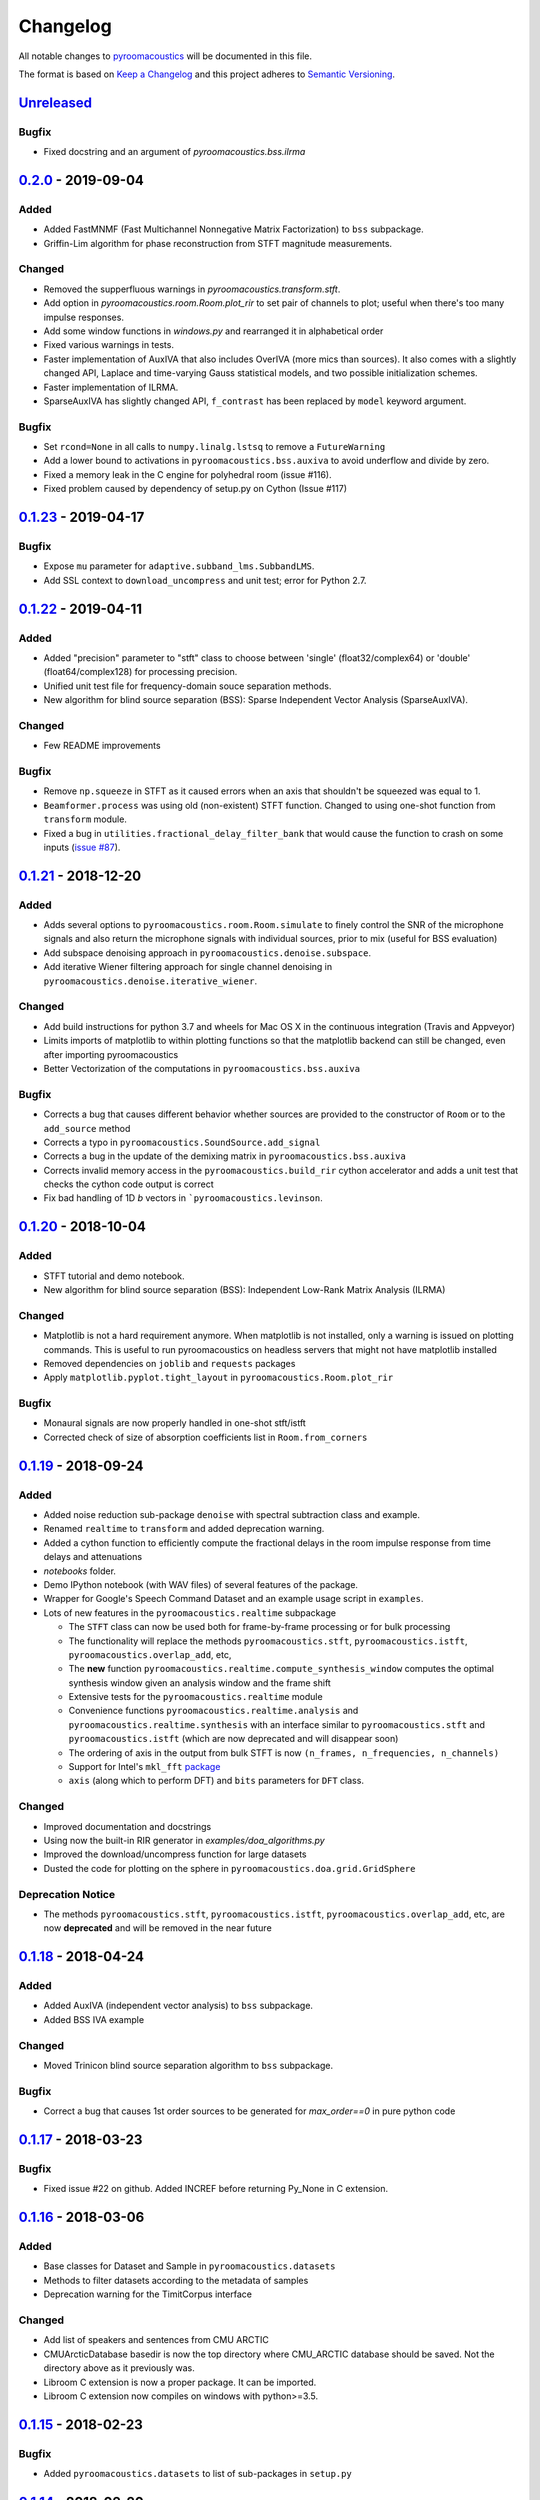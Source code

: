 Changelog
=========

All notable changes to `pyroomacoustics
<https://github.com/LCAV/pyroomacoustics>`_ will be documented in this file.

The format is based on `Keep a
Changelog <http://keepachangelog.com/en/1.0.0/>`__ and this project
adheres to `Semantic Versioning <http://semver.org/spec/v2.0.0.html>`_.

`Unreleased`_
-------------

Bugfix
~~~~~~

- Fixed docstring and an argument of `pyroomacoustics.bss.ilrma`

`0.2.0`_ - 2019-09-04
---------------------

Added
~~~~~

- Added FastMNMF (Fast Multichannel Nonnegative Matrix Factorization) to ``bss`` subpackage.
- Griffin-Lim algorithm for phase reconstruction from STFT magnitude measurements.

Changed
~~~~~~~

- Removed the supperfluous warnings in `pyroomacoustics.transform.stft`.
- Add option in `pyroomacoustics.room.Room.plot_rir` to set pair of channels
  to plot; useful when there's too many impulse responses.
- Add some window functions in `windows.py` and rearranged it in alphabetical order
- Fixed various warnings in tests.
- Faster implementation of AuxIVA that also includes OverIVA (more mics than sources).
  It also comes with a slightly changed API, Laplace and time-varying Gauss statistical
  models, and two possible initialization schemes.
- Faster implementation of ILRMA.
- SparseAuxIVA has slightly changed API, ``f_contrast`` has been replaced by ``model``
  keyword argument.

Bugfix
~~~~~~

- Set ``rcond=None`` in all calls to ``numpy.linalg.lstsq`` to remove a ``FutureWarning``
- Add a lower bound to activations in ``pyroomacoustics.bss.auxiva`` to avoid
  underflow and divide by zero.
- Fixed a memory leak in the C engine for polyhedral room (issue #116).
- Fixed problem caused by dependency of setup.py on Cython (Issue #117)

`0.1.23`_ - 2019-04-17
----------------------

Bugfix
~~~~~~

- Expose ``mu`` parameter for ``adaptive.subband_lms.SubbandLMS``.
- Add SSL context to ``download_uncompress`` and unit test; error for Python 2.7.


`0.1.22`_ - 2019-04-11
----------------------

Added
~~~~~
- Added "precision" parameter to "stft" class to choose between 'single' (float32/complex64) or 'double'
  (float64/complex128) for processing precision.
- Unified unit test file for frequency-domain souce separation methods.
- New algorithm for blind source separation (BSS): Sparse Independent Vector Analysis (SparseAuxIVA).

Changed
~~~~~~~

- Few README improvements

Bugfix
~~~~~~

- Remove ``np.squeeze`` in STFT as it caused errors when an axis that shouldn't
  be squeezed was equal to 1.
- ``Beamformer.process`` was using old (non-existent) STFT function. Changed to
  using one-shot function from ``transform`` module.
- Fixed a bug in ``utilities.fractional_delay_filter_bank`` that would cause the
  function to crash on some inputs (`issue #87 <https://github.com/LCAV/pyroomacoustics/issues/87>`__).


`0.1.21`_ - 2018-12-20
----------------------

Added
~~~~~

- Adds several options to ``pyroomacoustics.room.Room.simulate`` to finely
  control the SNR of the microphone signals and also return the microphone
  signals with individual sources, prior to mix (useful for BSS evaluation)
- Add subspace denoising approach in ``pyroomacoustics.denoise.subspace``.
- Add iterative Wiener filtering approach for single channel denoising in
  ``pyroomacoustics.denoise.iterative_wiener``.


Changed
~~~~~~~

- Add build instructions for python 3.7 and wheels for Mac OS X in the
  continuous integration (Travis and Appveyor)
- Limits imports of matplotlib to within plotting functions so that the
  matplotlib backend can still be changed, even after importing pyroomacoustics
- Better Vectorization of the computations in ``pyroomacoustics.bss.auxiva``

Bugfix
~~~~~~

- Corrects a bug that causes different behavior whether sources are provided to the constructor of ``Room`` or to the ``add_source`` method
- Corrects a typo in ``pyroomacoustics.SoundSource.add_signal``
- Corrects a bug in the update of the demixing matrix in ``pyroomacoustics.bss.auxiva``
- Corrects invalid memory access in the ``pyroomacoustics.build_rir`` cython accelerator
  and adds a unit test that checks the cython code output is correct
- Fix bad handling of 1D `b` vectors in ```pyroomacoustics.levinson``.

`0.1.20`_ - 2018-10-04
----------------------

Added
~~~~~

- STFT tutorial and demo notebook.
- New algorithm for blind source separation (BSS): Independent Low-Rank Matrix Analysis (ILRMA)

Changed
~~~~~~~

- Matplotlib is not a hard requirement anymore. When matplotlib is not
  installed, only a warning is issued on plotting commands. This is useful
  to run pyroomacoustics on headless servers that might not have matplotlib
  installed
- Removed dependencies on ``joblib`` and ``requests`` packages
- Apply ``matplotlib.pyplot.tight_layout`` in ``pyroomacoustics.Room.plot_rir``

Bugfix
~~~~~~

- Monaural signals are now properly handled in one-shot stft/istft
- Corrected check of size of absorption coefficients list in ``Room.from_corners``

`0.1.19`_ - 2018-09-24
----------------------

Added
~~~~~

- Added noise reduction sub-package ``denoise`` with spectral subtraction
  class and example.
- Renamed ``realtime`` to ``transform`` and added deprecation warning.
- Added a cython function to efficiently compute the fractional delays in the room
  impulse response from time delays and attenuations
- `notebooks` folder.
- Demo IPython notebook (with WAV files) of several features of the package.
- Wrapper for Google's Speech Command Dataset and an example usage script in ``examples``.
- Lots of new features in the ``pyroomacoustics.realtime`` subpackage

  * The ``STFT`` class can now be used both for frame-by-frame processing
    or for bulk processing
  * The functionality will replace the methods ``pyroomacoustics.stft``,
    ``pyroomacoustics.istft``, ``pyroomacoustics.overlap_add``, etc,
  * The **new** function ``pyroomacoustics.realtime.compute_synthesis_window``
    computes the optimal synthesis window given an analysis window and
    the frame shift
  * Extensive tests for the ``pyroomacoustics.realtime`` module
  * Convenience functions ``pyroomacoustics.realtime.analysis`` and
    ``pyroomacoustics.realtime.synthesis`` with an interface similar
    to ``pyroomacoustics.stft`` and ``pyroomacoustics.istft`` (which
    are now deprecated and will disappear soon)
  * The ordering of axis in the output from bulk STFT is now
    ``(n_frames, n_frequencies, n_channels)``
  * Support for Intel's ``mkl_fft`` `package <https://github.com/IntelPython/mkl_fft>`_
  * ``axis`` (along which to perform DFT) and ``bits`` parameters for ``DFT`` class.

Changed
~~~~~~~

- Improved documentation and docstrings
- Using now the built-in RIR generator in `examples/doa_algorithms.py`
- Improved the download/uncompress function for large datasets
- Dusted the code for plotting on the sphere in ``pyroomacoustics.doa.grid.GridSphere``

Deprecation Notice
~~~~~~~~~~~~~~~~~~

- The methods ``pyroomacoustics.stft``, ``pyroomacoustics.istft``,
  ``pyroomacoustics.overlap_add``, etc, are now **deprecated**
  and will be removed in the near future

`0.1.18`_ - 2018-04-24
----------------------

Added
~~~~~

- Added AuxIVA (independent vector analysis) to ``bss`` subpackage.
- Added BSS IVA example

Changed
~~~~~~~

- Moved Trinicon blind source separation algorithm to ``bss`` subpackage.

Bugfix
~~~~~~

- Correct a bug that causes 1st order sources to be generated for `max_order==0`
  in pure python code

`0.1.17`_ - 2018-03-23
----------------------

Bugfix
~~~~~~

- Fixed issue #22 on github. Added INCREF before returning Py_None in C extension.

`0.1.16`_ - 2018-03-06
----------------------

Added
~~~~~

- Base classes for Dataset and Sample in ``pyroomacoustics.datasets``
- Methods to filter datasets according to the metadata of samples
- Deprecation warning for the TimitCorpus interface

Changed
~~~~~~~

- Add list of speakers and sentences from CMU ARCTIC
- CMUArcticDatabase basedir is now the top directory where CMU_ARCTIC database
  should be saved. Not the directory above as it previously was.
- Libroom C extension is now a proper package. It can be imported.
- Libroom C extension now compiles on windows with python>=3.5.


`0.1.15`_ - 2018-02-23
----------------------

Bugfix
~~~~~~

- Added ``pyroomacoustics.datasets`` to list of sub-packages in ``setup.py``


`0.1.14`_ - 2018-02-20
----------------------

Added
~~~~~

-  Changelog
-  CMU ARCTIC corpus wrapper in ``pyroomacoustics.datasets``

Changed
~~~~~~~

-  Moved TIMIT corpus wrapper from ``pyroomacoustics.recognition`` module to sub-package
   ``pyroomacoustics.datasets.timit``


.. _Unreleased: https://github.com/LCAV/pyroomacoustics/compare/v0.2.0...HEAD
.. _0.2.0: https://github.com/LCAV/pyroomacoustics/compare/v0.1.23...v0.2.0
.. _0.1.23: https://github.com/LCAV/pyroomacoustics/compare/v0.1.22...v0.1.23
.. _0.1.22: https://github.com/LCAV/pyroomacoustics/compare/v0.1.21...v0.1.22
.. _0.1.21: https://github.com/LCAV/pyroomacoustics/compare/v0.1.20...v0.1.21
.. _0.1.20: https://github.com/LCAV/pyroomacoustics/compare/v0.1.19...v0.1.20
.. _0.1.19: https://github.com/LCAV/pyroomacoustics/compare/v0.1.18...v0.1.19
.. _0.1.18: https://github.com/LCAV/pyroomacoustics/compare/v0.1.17...v0.1.18
.. _0.1.17: https://github.com/LCAV/pyroomacoustics/compare/v0.1.16...v0.1.17
.. _0.1.16: https://github.com/LCAV/pyroomacoustics/compare/v0.1.15...v0.1.16
.. _0.1.15: https://github.com/LCAV/pyroomacoustics/compare/v0.1.14...v0.1.15
.. _0.1.14: https://github.com/LCAV/pyroomacoustics/compare/v0.1.13...v0.1.14
